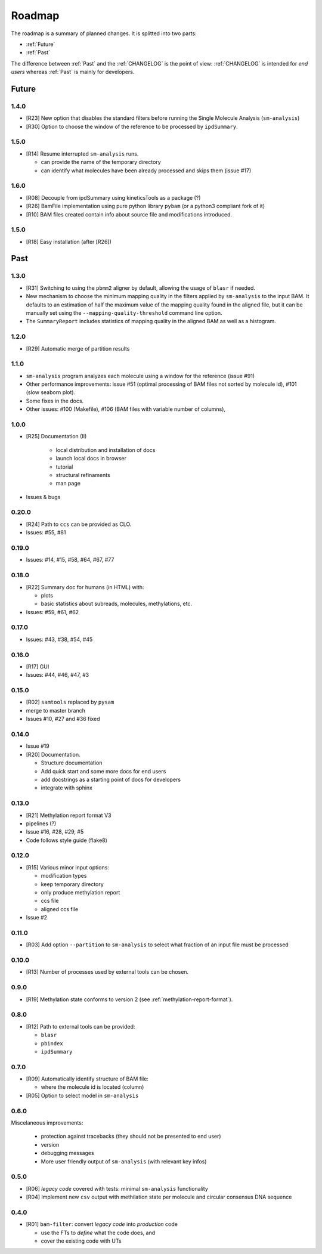 *******
Roadmap
*******

The roadmap is a summary of planned changes. It is splitted into two parts:

* :ref:`Future`
* :ref:`Past`

The difference between :ref:`Past` and the :ref:`CHANGELOG` is the point of view:
:ref:`CHANGELOG` is intended for *end users* whereas :ref:`Past` is mainly for
developers.


.. _Future:

Future
======

1.4.0
-----

* [R23] New option that disables the standard filters before
  running the Single Molecule Analysis (``sm-analysis``)
* [R30] Option to choose the window of the reference to be processed by
  ``ipdSummary``.


1.5.0
-----

* [R14] Resume interrupted ``sm-analysis`` runs.

  * can provide the name of the temporary directory
  * can identify what molecules have been already processed and skips
    them (issue #17)

1.6.0
-----

* [R08] Decouple from ipdSummary using kineticsTools as a package (?)
* [R26] BamFile implementation using pure python library ``pybam`` (or a
  python3 compliant fork of it)
* [R10] BAM files created contain info about source file and modifications
  introduced.


1.5.0
-----

* [R18] Easy installation (after [R26])


.. _Past:

Past
====

1.3.0
------

* [R31] Switching to using the ``pbmm2`` aligner by default, allowing
  the usage of ``blasr`` if needed.
* New mechanism to choose the minimum mapping quality in the filters
  applied by ``sm-analysis`` to the input BAM.
  It defaults to an estimation of half the maximum value of the mapping
  quality found in the aligned file, but it can be manually set using the
  ``--mapping-quality-threshold`` command line option.
* The ``SummaryReport`` includes statistics of mapping quality in the
  aligned BAM as well as a histogram.


1.2.0
------

* [R29] Automatic merge of partition results


1.1.0
-----

* ``sm-analysis`` program analyzes each molecule using a window for the
  reference (issue #91)
* Other performance improvements: issue #51 (optimal processing of BAM files
  not sorted by molecule id), #101 (slow seaborn plot).
* Some fixes in the docs.
* Other issues: #100 (Makefile), #106 (BAM files with variable number of
  columns), 


1.0.0
-----

* [R25] Documentation (II)

    * local distribution and installation of docs
    * launch local docs in browser
    * tutorial
    * structural refinaments
    * man page

* Issues & bugs


0.20.0
------

* [R24] Path to ``ccs`` can be provided as CLO.
* Issues: #55, #81


0.19.0
------

* Issues: #14, #15, #58, #64, #67, #77


0.18.0
------

* [R22] Summary doc for humans (in HTML) with:

  * plots
  * basic statistics about subreads, molecules, methylations, etc.

* Issues: #59, #61, #62


0.17.0
------

* Issues: #43, #38, #54, #45


0.16.0
------

* [R17] GUI
* Issues: #44, #46, #47, #3


0.15.0
------

* [R02] ``samtools`` replaced by ``pysam``
* merge to master branch
* Issues #10, #27 and #36 fixed


0.14.0
------

* Issue #19
* [R20] Documentation.

  * Structure documentation
  * Add quick start and some more docs for end users
  * add docstrings as a starting point of docs for developers
  * integrate with sphinx


0.13.0
------

* [R21] Methylation report format V3
* pipelines (?)
* Issue #16, #28, #29, #5
* Code follows style guide (flake8)


0.12.0
------

* [R15] Various minor input options:

  * modification types
  * keep temporary directory
  * only produce methylation report
  * ccs file
  * aligned ccs file

* Issue #2


0.11.0
------

* [R03] Add option ``--partition`` to ``sm-analysis`` to select what fraction of an input
  file must be processed


0.10.0
------

* [R13] Number of processes used by external tools can be chosen.


0.9.0
-----

* [R19] Methylation state conforms to version 2 (see
  :ref:`methylation-report-format`).


0.8.0
-----

* [R12] Path to external tools can be provided:

  * ``blasr``
  * ``pbindex``
  * ``ipdSummary``


0.7.0
-----

* [R09] Automatically identify structure of BAM file:

  * where the molecule id is located (column)

* [R05] Option to select model in ``sm-analysis``


0.6.0
-----

Miscelaneous improvements:

  * protection against tracebacks (they should not be presented to end user)
  * version
  * debugging messages
  * More user friendly output of ``sm-analysis`` (with relevant key infos)


0.5.0
-----

* [R06] *legacy code* covered with tests: minimal ``sm-analysis`` functionality
* [R04] Implement new ``csv`` output with methilation state per molecule and circular
  consensus DNA sequence


0.4.0
-----

* [R01] ``bam-filter``: convert *legacy code* into *production* code

  * use the FTs to *define* what the code does, and
  * cover the existing code with UTs

